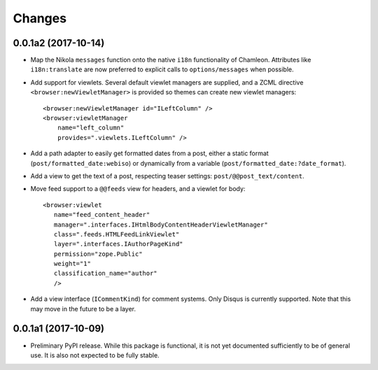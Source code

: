 =========
 Changes
=========

0.0.1a2 (2017-10-14)
====================

- Map the Nikola ``messages`` function onto the native ``i18n``
  functionality of Chamleon. Attributes like ``i18n:translate`` are
  now preferred to explicit calls to ``options/messages`` when
  possible.

- Add support for viewlets. Several default viewlet managers are
  supplied, and a ZCML directive ``<browser:newViewletManager>`` is
  provided so themes can create new viewlet managers::

    <browser:newViewletManager id="ILeftColumn" />
    <browser:viewletManager
        name="left_column"
        provides=".viewlets.ILeftColumn" />

- Add a path adapter to easily get formatted dates from a post, either
  a static format (``post/formatted_date:webiso``) or dynamically from
  a variable (``post/formatted_date:?date_format``).

- Add a view to get the text of a post, respecting teaser settings:
  ``post/@@post_text/content``.

- Move feed support to a ``@@feeds`` view for headers, and a viewlet
  for body::

   <browser:viewlet
      name="feed_content_header"
      manager=".interfaces.IHtmlBodyContentHeaderViewletManager"
      class=".feeds.HTMLFeedLinkViewlet"
      layer=".interfaces.IAuthorPageKind"
      permission="zope.Public"
      weight="1"
      classification_name="author"
      />

- Add a view interface (``ICommentKind``) for comment systems. Only Disqus is
  currently supported. Note that this may move in the future to be a layer.

0.0.1a1 (2017-10-09)
====================

- Preliminary PyPI release. While this package is functional, it is
  not yet documented sufficiently to be of general use. It is also not
  expected to be fully stable.
